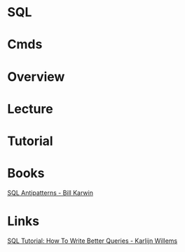 #+TAGS: db sql


* SQL
* Cmds
* Overview
* Lecture
* Tutorial
* Books
[[file://home/crito/Documents/Database/SQL_Antipatterns.pdf][SQL Antipatterns - Bill Karwin]]
* Links
[[https://www.datacamp.com/community/tutorials/sql-tutorial-query#gs.=0Mnfmw][SQL Tutorial: How To Write Better Queries - Karlijn Willems]]
